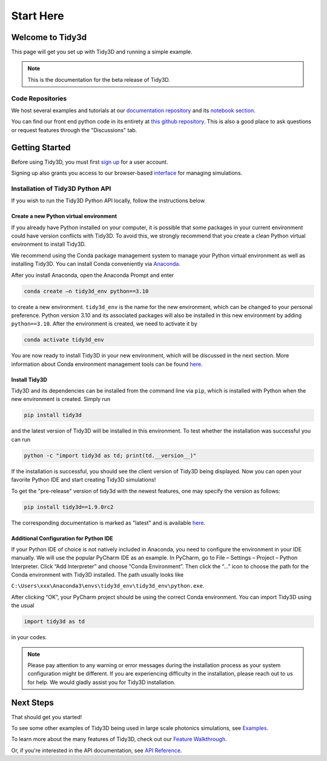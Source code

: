 **********
Start Here
**********

Welcome to Tidy3d
=================

This page will get you set up with Tidy3D and running a simple example.

.. note:: This is the documentation for the beta release of Tidy3D.

Code Repositories
-----------------

We host several examples and tutorials at our `documentation repository <https://github.com/flexcompute-readthedocs/tidy3d-docs>`_ and its `notebook section <https://github.com/flexcompute-readthedocs/tidy3d-docs/tree/readthedocs/docs/source/notebooks>`_.

You can find our front end python code in its entirety at `this github repository <https://github.com/flexcompute/tidy3d>`_.  This is also a good place to ask questions or request features through the "Discussions" tab.

Getting Started
===============

Before using Tidy3D, you must first `sign up <https://client.simulation.cloud/register-waiting>`_ for a user account.

Signing up also grants you access to our browser-based `interface <https://tidy3d.simulation.cloud/account>`_ for managing simulations.

.. Quick Start (Binder Notebook)
.. -----------------------------

.. `Click this text to get started running a Tidy3D simulation right away without any installation or software setup. <https://mybinder.org/v2/gh/flexcompute-readthedocs/tidy3d-docs/readthedocs?labpath=docs%2Fsource%2Fnotebooks%2FStartHere.ipynb>`_

.. Once there, to run the full example, select "Run -> Run All Cells".  Or you can click through the code blocks by pressing the "play" icon.

.. You will first be prompted to log in using the email and password you used for your user account.

.. Then the notebook will create a simulation and upload it to our server, where it will run for a few minutes before downloading the results and plotting the field patterns.

.. image:: _static/quickstart_fields.png
..    :width: 600

.. To play around with the simulation parameters, you can edit the notebook directly and re-run.

Installation of Tidy3D Python API
---------------------------------

If you wish to run the Tidy3D Python API locally, follow the instructions below.

Create a new Python virtual environment
^^^^^^^^^^^^^^^^^^^^^^^^^^^^^^^^^^^^^^^

If you already have Python installed on your computer, it is possible that some packages in your current environment could have version conflicts with Tidy3D. To avoid this, we strongly recommend that you create a clean Python virtual environment to install Tidy3D.

We recommend using the Conda package management system to manage your Python virtual environment as well as installing Tidy3D. You can install Conda conveniently via `Anaconda <https://www.anaconda.com/>`__.

After you install Anaconda, open the Anaconda Prompt and enter

.. code-block:: bash

    conda create –n tidy3d_env python==3.10

to create a new environment. ``tidy3d_env`` is the name for the new environment, which can be changed to your personal preference. Python version 3.10 and its associated packages will also be installed in this new environment by adding ``python==3.10``. After the environment is created, we need to activate it by

.. code-block:: bash

    conda activate tidy3d_env

You are now ready to install Tidy3D in your new environment, which will be discussed in the next section. More information about Conda environment management tools can be found `here <https://conda.io/projects/conda/en/latest/user-guide/tasks/manage-environments.html>`__.

Install Tidy3D
^^^^^^^^^^^^^^

Tidy3D and its dependencies can be installed from the command line via ``pip``, which is installed with Python when the new environment is created. Simply run

.. code-block:: bash

    pip install tidy3d

and the latest version of Tidy3D will be installed in this environment. To test whether the installation was successful you can run

.. code-block:: bash

    python -c "import tidy3d as td; print(td.__version__)"

If the installation is successful, you should see the client version of Tidy3D being displayed. Now you can open your favorite Python IDE and start creating Tidy3D simulations!

To get the "pre-release" version of tidy3d with the newest features, one may specify the version as follows:

.. code-block:: bash

    pip install tidy3d==1.9.0rc2

The corresponding documentation is marked as "latest" and is available `here <https://docs.flexcompute.com/projects/tidy3d/en/latest/>`__.

Additional Configuration for Python IDE
^^^^^^^^^^^^^^^^^^^^^^^^^^^^^^^^^^^^^^^

If your Python IDE of choice is not natively included in Anaconda, you need to configure the environment in your IDE manually. We will use the popular PyCharm IDE as an example. In PyCharm, go to File – Settings – Project – Python Interpreter. Click “Add Interpreter” and choose “Conda Environment”. Then click the “…” icon to choose the path for the Conda environment with Tidy3D installed. The path usually looks like

``C:\Users\xxx\Anaconda3\envs\tidy3d_env\tidy3d_env\python.exe``.

After clicking “OK”, your PyCharm project should be using the correct Conda environment. You can import Tidy3D using the usual

.. code-block:: bash

    import tidy3d as td

in your codes.

.. note:: Please pay attention to any warning or error messages during the installation process as your system configuration might be different. If you are experiencing difficulty in the installation, please reach out to us for help. We would gladly assist you for Tidy3D installation.

Next Steps
==========

That should get you started!  

To see some other examples of Tidy3D being used in large scale photonics simulations, see `Examples <./examples.html>`_.

To learn more about the many features of Tidy3D, check out our `Feature Walkthrough <./examples/Simulation.html>`_.

Or, if you're interested in the API documentation, see `API Reference <./api.html>`_.

